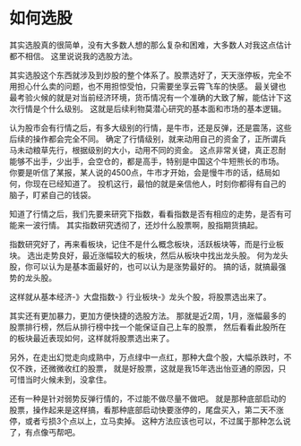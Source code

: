 * 如何选股
  其实选股真的很简单，没有大多数人想的那么复杂和困难，大多数人对我这点估计都不相信。
  这里说说我的选股方法。

  其实选股这个东西就涉及到炒股的整个体系了。股票选好了，天天涨停板，完全不用担心什么卖的问题，也不用担惊受怕，只需要坐享云霄飞车的快感。
  最关键也最考验火候的就是对当前经济环境，货币情况有一个准确的大致了解，能估计下这次行情是个什么级别。
  这就是后续利物莫潜心研究的基本面和市场的基本逻辑。

  认为股市会有行情之后，有多大级别的行情，是牛市，还是反弹，还是震荡，这些后续的操作都会完全不同。
  确定了行情级别，就来动用自己的资金了，正所谓兵马未动粮草先行，根据级别的大小，动用不同的资金。
  这点非常关键，真正忍耐能够不出手，少出手，会空仓的，都是高手，特别是中国这个牛短熊长的市场。
  你要是听信了某报，某人说的4500点，牛市才开始，会是慢牛市的话，结局如何，你现在已经知道了。
  投机这行，最怕的就是亲信他人，时刻你都得有自己的脑子，盯紧自己的钱袋。

  知道了行情之后，我们先要来研究下指数，看看指数是否有相应的走势，是否有可能来一波行情。
  其实指数研究透彻了，还炒什么股票啊，股指期货搞起。

  指数研究好了，再来看板块，记住不是什么概念板块，活跃板块等，而是行业板块。
  选出走势良好，最近涨幅较大的板块，然后从板块中找出龙头股。
  何为龙头股，你可以认为是基本面最好的，也可以认为是涨势最好的。
  搞的话，就搞最强势的龙头股。

  这样就从基本经济-》大盘指数-》行业板块-》龙头个股，将股票选出来了。

  其实还有更加暴力，更加方便快捷的选股方法。
  那就是近2周，1月，涨幅最多的股票排行榜，然后从排行榜中找一个能保证自己上车的股票，
  然后看看此股所在的板块最近表现如何，这样就将股票选出来了。

  另外，在走出幻觉走向成熟中，万点绿中一点红，那种大盘个股，大幅杀跌时，不仅不跌，还微微收红的股票，
  就是好股票，这就是我15年选出怡亚通的原因，只可惜当时火候未到，没拿住。

  还有一种是针对弱势反弹行情的，不过能不做尽量不做吧。
  就是那种底部启动的股票，操作起来是这样搞，看那种底部启动快要涨停的，尾盘买入，第二天不涨停，或者亏损3个点以上，立马卖掉。
  这种方法应该也可以，不过属于那种怎么说了，有点像丐帮吧。
